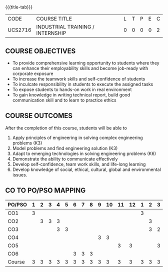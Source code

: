 * 
:properties:
:author: B Bharathi
:date: 16-11-2021
:end:

#+startup: showall
{{{title-tab}}}
| CODE    | COURSE TITLE                     | L | T | P | E | C |
| UCS2716 | INDUSTRIAL TRAINING / INTERNSHIP | 0 | 0 | 0 | 0 | 2 |


** COURSE OBJECTIVES
- To provide comprehensive learning opportunity to students where they
  can enhance their employability skills and become job-ready with
  corporate exposure
- To increase the teamwork skills and self-confidence of students
- To inculcate responsibility in students to execute the assigned
  tasks
- To expose students to hands-on work in real environment
- To gain knowledge in writing technical report, build good
  communication skill and to learn to practice ethics
	  
** COURSE OUTCOMES
After the completion of this course, students will be able to 
1. Apply principles of engineering in solving complex engineering
   problems (K3)
2. Model problems and find engineering solution (K3)
3. Adapt to emerging technologies in solving engineering problems (K6)
4. Demonstrate the ability to communicate effectively
5. Develop self-confidence, team work skills, and life-long learning
6. Develop knowledge of social, ethical, cultural, global and
   environmental issues.

** CO TO PO/PSO MAPPING
| PO/PSO | 1 | 2 | 3 | 4 | 5 | 6 | 7 | 8 | 9 | 10 | 11 | 12 | 1 | 2 | 3 |
|--------+---+---+---+---+---+---+---+---+---+----+----+----+---+---+---|
| CO1    | 3 |   |   |   |   |   |   |   |   |    |    |    | 3 |   |   |
| CO2    |   | 3 | 3 | 3 |   |   |   |   |   |    |    |    |   | 3 |   |
| CO3    |   |   |   | 3 | 3 |   |   |   |   |    |    |    |   | 3 | 2 |
| CO4    |   |   |   |   |   |   |   |   | 3 |  3 |    |    |   |   |   |
| CO5    |   |   |   |   |   |   |   |   |   |    |  3 |  3 |   |   | 3 |
| CO6    |   |   |   |   |   | 3 | 3 | 3 |   |    |    |    |   |   |   |
|--------+---+---+---+---+---+---+---+---+---+----+----+----+---+---+---|
| Course | 3 | 3 | 3 | 3 | 3 | 3 | 3 | 3 | 3 |  3 |  3 |  3 | 3 | 3 | 3 |
